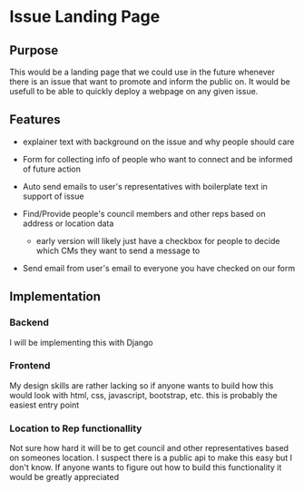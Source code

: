 * Issue Landing Page
 
** Purpose
   This would be a landing page that we could use in the future whenever there
   is an issue that want to promote and inform the public on. It would be
   usefull to be able to quickly deploy a webpage on any given issue.

** Features

   - explainer text with background on the issue and why people should care
     
   - Form for collecting info of people who want to connect and be informed of
     future action

   - Auto send emails to user's representatives with boilerplate text in support
     of issue

   - Find/Provide people's council members and other reps based on address or
     location data

     * early version will likely just have a checkbox for people to decide which
       CMs they want to send a message to

   - Send email from user's email to everyone you have checked on our form
** Implementation

*** Backend
     I will be implementing this with Django

*** Frontend
    My design skills are rather lacking so if anyone wants to build how this
    would look with html, css, javascript, bootstrap, etc. this is probably the
    easiest entry point

*** Location to Rep functionallity
   Not sure how hard it will be to get council and other representatives based
   on someones location. I suspect there is a public api to make this easy but I
   don't know. If anyone wants to figure out how to build this functionality it
   would be greatly appreciated

